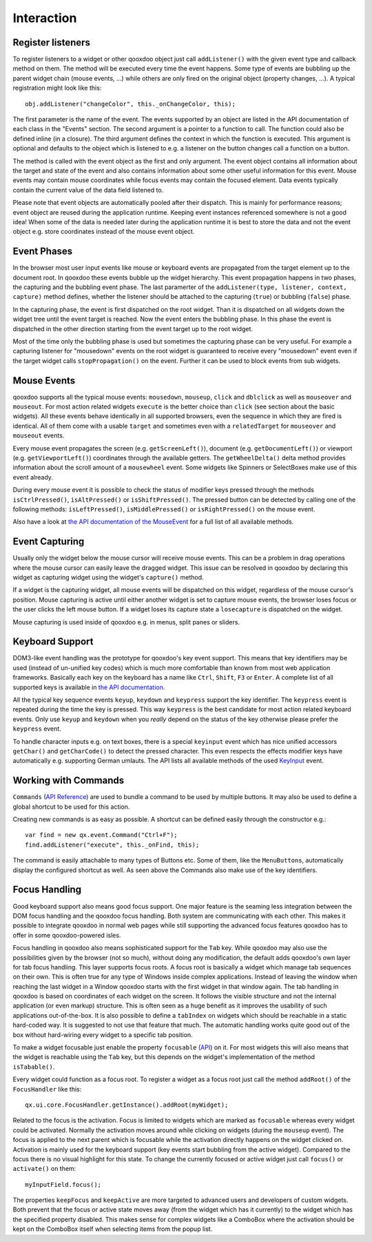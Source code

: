 .. _pages/ui_interaction#interaction:

Interaction
***********

.. _pages/ui_interaction#register_listeners:

Register listeners
==================

To register listeners to a widget or other qooxdoo object just call ``addListener()`` with the given event type and callback method on them. The method will be executed every time the event happens. Some type of events are bubbling up the parent widget chain (mouse events, ...) while others are only fired on the original object (property changes, ...). A typical registration might look like this:

::

    obj.addListener("changeColor", this._onChangeColor, this);

The first parameter is the name of the event. The events supported by an object are listed in the API documentation of each class in the "Events" section. The second argument is a pointer to a function to call. The function could also be defined inline (in a closure). The third argument defines the context in which the function is executed. This argument is optional and defaults to the object which is listened to e.g. a listener on the button changes call a function on a button.

The method is called with the event object as the first and only argument. The event object contains all information about the target and state of the event and also contains information about some other useful information for this event. Mouse events may contain mouse coordinates while focus events may contain the focused element. Data events typically contain the current value of the data field listened to.

Please note that event objects are automatically pooled after their dispatch. This is mainly for performance reasons; event object are reused during the application runtime. Keeping event instances referenced somewhere is not a good idea! When some of the data is needed later during the application runtime it is best to store the data and not the event object e.g. store coordinates instead of the mouse event object.

.. _pages/ui_interaction#event_phases:

Event Phases
============

In the browser most user input events like mouse or keyboard events are propagated from the target element up to the document root. In qooxdoo these events bubble up the widget hierarchy. This event propagation happens in two phases, the capturing and the bubbling event phase. The last paramerter of the ``addListener(type, listener, context, capture)`` method defines, whether the listener should be attached to the capturing (``true``) or bubbling (``false``) phase. 

In the capturing phase, the event is first dispatched on the root widget. Than it is dispatched on all widgets down the widget tree until the event target is reached. Now the event enters the bubbling phase. In this phase the event is dispatched in the other direction starting from the event target up to the root widget.

Most of the time only the bubbling phase is used but sometimes the capturing phase can be very useful. For example a capturing listener for "mousedown" events on the root widget is guaranteed to receive every "mousedown" event even if the target widget calls ``stopPropagation()`` on the event. Further it can be used to block events from sub widgets.

.. _pages/ui_interaction#mouse_events:

Mouse Events
============

qooxdoo supports all the typical mouse events: ``mousedown``, ``mouseup``, ``click`` and ``dblclick`` as well as ``mouseover`` and ``mouseout``. For most action related widgets ``execute`` is the better choice than ``click`` (see section about the basic widgets). All these events behave identically in all supported browsers, even the sequence in which they are fired is identical. All of them come with a usable ``target`` and sometimes even with a ``relatedTarget`` for ``mouseover`` and ``mouseout`` events. 

Every mouse event propagates the screen (e.g. ``getScreenLeft()``), document (e.g. ``getDocumentLeft()``) or viewport (e.g. ``getViewportLeft()``) coordinates through the available getters. The ``getWheelDelta()`` delta method provides information about the scroll amount of a ``mousewheel`` event. Some widgets like Spinners or SelectBoxes make use of this event already.

During every mouse event it is possible to check the status of modifier keys pressed through the methods ``isCtrlPressed()``, ``isAltPressed()`` or ``isShiftPressed()``. The pressed button can be detected by calling one of the following methods: ``isLeftPressed()``, ``isMiddlePressed()`` or ``isRightPressed()`` on the mouse event.

Also have a look at `the API documentation of the MouseEvent <http://demo.qooxdoo.org/1.2.x/apiviewer/#qx.event.type.Mouse>`_ for a full list of all available methods.

.. _pages/ui_interaction#event_capturing:

Event Capturing
===============

Usually only the widget below the mouse cursor will receive mouse events. This can be a problem in drag operations where the mouse cursor can easily leave the dragged widget. This issue can be resolved in qooxdoo by declaring this widget as capturing widget using the widget's ``capture()`` method.

If a widget is the capturing widget, all mouse events will be dispatched on this widget, regardless of the mouse cursor's position. Mouse capturing is active until either another widget is set to capture mouse events, the browser loses focus or the user clicks the left mouse button. If a widget loses its capture state a ``losecapture`` is dispatched on the widget.

Mouse capturing is used inside of qooxdoo e.g. in menus, split panes or sliders.

.. _pages/ui_interaction#keyboard_support:

Keyboard Support
================

DOM3-like event handling was the prototype for qooxdoo's key event support. This means that key identifiers may be used (instead of un-unified key codes) which is much more comfortable than known from most web application frameworks. Basically each key on the keyboard has a name like ``Ctrl``, ``Shift``, ``F3`` or ``Enter``. A complete list of all supported keys is available in `the API documentation <http://demo.qooxdoo.org/1.2.x/apiviewer/#qx.event.type.KeySequence~getKeyIdentifier>`_. 

All the typical key sequence events ``keyup``, ``keydown`` and ``keypress`` support the key identifier. The ``keypress`` event is repeated during the time the key is pressed. This way ``keypress`` is the best candidate for most action related keyboard events. Only use ``keyup`` and ``keydown`` when you *really* depend on the status of the key otherwise please prefer the ``keypress`` event.

To handle character inputs e.g. on text boxes, there is a special ``keyinput`` event which has nice unified accessors ``getChar()`` and ``getCharCode()`` to detect the pressed character. This even respects the effects modifier keys have automatically e.g. supporting German umlauts. The API lists all available methods of the used `KeyInput <http://demo.qooxdoo.org/1.2.x/apiviewer/#qx.event.type.KeyInput>`_ event.

.. _pages/ui_interaction#working_with_commands:

Working with Commands
=====================

``Commands`` (`API Reference <http://demo.qooxdoo.org/1.2.x/apiviewer/#qx.event.Command>`_) are used to bundle a command to be used by multiple buttons. It may also be used to define a global shortcut to be used for this action.

Creating new commands is as easy as possible. A shortcut can be defined easily through the constructor e.g.:

::

    var find = new qx.event.Command("Ctrl+F");
    find.addListener("execute", this._onFind, this);

The command is easily attachable to many types of Buttons etc. Some of them, like the ``MenuButtons``, automatically display the configured shortcut as well. As seen above the Commands also make use of the key identifiers.

.. _pages/ui_interaction#focus_handling:

Focus Handling
==============

Good keyboard support also means good focus support. One major feature is the seaming less integration between the DOM focus handling and the qooxdoo focus handling. Both system are communicating with each other. This makes it possible to integrate qooxdoo in normal web pages while still supporting the advanced focus features qooxdoo has to offer in some qooxdoo-powered isles.

Focus handling in qooxdoo also means sophisticated support for the ``Tab`` key. While qooxdoo may also use the possibilities given by the browser (not so much), without doing any modification, the default adds qooxdoo's own layer for tab focus handling. This layer supports focus roots. A focus root is basically a widget which manage tab sequences on their own. This is often true for any type of Windows inside complex applications. Instead of leaving the window when reaching the last widget in a Window qooxdoo starts with the first widget in that window again. The tab handling in qooxdoo is based on coordinates of each widget on the screen. It follows the visible structure and not the internal application (or even markup) structure. This is often seen as a huge benefit as it improves the usability of such applications out-of-the-box.
It is also possible to define a ``tabIndex`` on widgets which should be reachable in a static hard-coded way. It is suggested to not use that feature that much. The automatic handling works quite good out of the box without hard-wiring every widget to a specific tab position.

To make a widget focusable just enable the property ``focusable`` (`API <http://demo.qooxdoo.org/1.2.x/apiviewer/#qx.ui.core.Widget~focusable>`_) on it. For most widgets this will also means that the widget is reachable using the ``Tab`` key, but this depends on the widget's implementation of the method ``isTabable()``.

Every widget could function as a focus root. To register a widget as a focus root just call the method ``addRoot()`` of the ``FocusHandler`` like this:

::

    qx.ui.core.FocusHandler.getInstance().addRoot(myWidget);

Related to the focus is the activation. Focus is limited to widgets which are marked as ``focusable`` whereas every widget could be activated. Normally the activation moves around while clicking on widgets (during the ``mouseup`` event). The focus is applied to the next parent which is focusable while the activation directly happens on the widget clicked on. Activation is mainly used for the keyboard support (key events start bubbling from the active widget). Compared to the focus there is no visual highlight for this state. To change the currently focused or active widget just call ``focus()`` or ``activate()`` on them:

::

    myInputField.focus();

The properties ``keepFocus`` and ``keepActive`` are more targeted to advanced users and developers of custom widgets. Both prevent that the focus or active state moves away (from the widget which has it currently) to the widget which has the specified property disabled. This makes sense for complex widgets like a ComboBox where the activation should be kept on the ComboBox itself when selecting items from the popup list.

